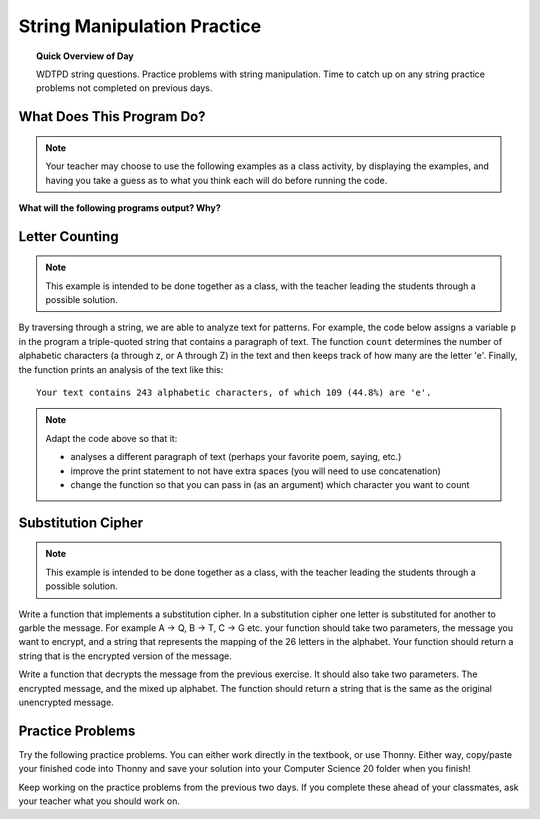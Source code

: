 .. qnum::
   :prefix: string-manipulation-practice
   :start: 1

String Manipulation Practice
==================================

.. topic:: Quick Overview of Day

    WDTPD string questions. Practice problems with string manipulation. Time to catch up on any string practice problems not completed on previous days.


.. reveal:: curriculum_addressed
    :showtitle: Curriculum Objectives Addressed In This Section

    - **CS20-CP1** Apply various problem-solving strategies to solve programming problems throughout Computer Science 20.
    - **CS20-FP1** Utilize different data types, including integer, floating point, Boolean and string, to solve programming problems.
    - **CS20-FP2** Investigate how control structures affect program flow.
    - **CS20-FP3** Construct and utilize functions to encapsulate reusable pieces of code.


What Does This Program Do?
---------------------------

.. note:: Your teacher may choose to use the following examples as a class activity, by displaying the  examples, and having you take a guess as to what you think each will do before running the code. 

**What will the following programs output? Why?**

.. activecode:: wdtpd_string_manipulation_practice_1
    :caption: What will this program print?

    fruit = "grapefruit"
    for item in fruit:
        print(item)

    # after you determine what this will print, rename the variable name item to something more helpful for understanding the loop


.. activecode:: wdtpd_string_manipulation_practice_2
    :caption: What will this program print?

    fruit = "grapefruit"
    for counter in len(fruit):
        print(fruit[item])

.. activecode:: wdtpd_string_manipulation_practice_3
    :caption: What will this program print?

    sentence = "saskatoon saskatchewan"
    for current_index in range(len(sentence)):
      if current_index % 4 == 0:
          print(sentence[current_index])

.. activecode:: wdtpd_string_manipulation_practice_4
    :caption: What will this program print?

    def foo(text):
        count = 0
        for c in text:
            if c == "a":
                count += 1
        return(count)

    print(foo("banana"))
    
    # print(foo("orange"))

.. Controlling a Turtle With Strings
.. -----------------------------------

.. By combining what we know about moving turtles on the screen, and what we have learned about traversing strings, we can now write a program that controls the movement of a turtle based on a string. For example, the string ``FF+F-FF`` might make a turtle:

.. - move forward by some distance twice in a row
.. - turn right by some angle
.. - move forward again
.. - turn left by some angle
.. - move forward twice in a row 

.. To turn a string like ``FF+F-FF`` into a set of instructions that our turtle can execute, we need to look at each character of the string, one at a time. We can do this easily with a for loop, as you can see in the following example.

.. .. activecode:: string_turtle_movement_1
    
..     import turtle

..     canvas = turtle.Screen()
..     escher = turtle.Turtle()
..     escher.speed(1)

..     instructions = "FF+F-FF"

..     for task in instructions:
..         if task == "F":
..             escher.forward(25)
..         elif task == "+":
..             escher.right(45)
..         elif task == "-":
..             escher.left(45)


.. .. note:: 

..     In the code above, try:

..     - changing the instruction string to have the turtle draw a different image
..     - adding three additional possible instruction for the turtle. Any ``B`` in the string should be interpreted as an instruction to move backwards (by the same amount as ``F`` moves forward). A ``U`` should cause the turtle to pick up it's pen (so it doesn't draw as it moves). A ``D`` should cause the turtle should put down it's pen (so that it draws as it moves).
..     - increasing the speed of the turtle
    
..     After completing the tasks above, try having the turtle use the following instruction string: ``UBBBBBBDF-F++F-F-F-F++F-F++F-F++F-F-F-F++F-F``

Letter Counting
----------------

.. note:: This example is intended to be done together as a class, with the teacher leading the students through a possible solution.

By traversing through a string, we are able to analyze text for patterns. For example, the code below assigns a variable ``p`` in the program a triple-quoted string that contains a paragraph of text. The function ``count`` determines the number of alphabetic characters (a through z, or A through Z) in the text and then keeps track of how many are the letter 'e'.  Finally, the function prints an analysis of the text like this::

    Your text contains 243 alphabetic characters, of which 109 (44.8%) are 'e'.


.. activecode:: letter_counting_demo

    def count(paragraph):
        lows = "abcdefghijklmnopqrstuvwxyz"
        ups =  "ABCDEFGHIJKLMNOPQRSTUVWXYZ"

        number_of_e = 0
        total_chars = 0
        for this_char in paragraph:
            if this_char in lows or this_char in ups:
                total_chars = total_chars + 1
                if this_char == 'e':
                    number_of_e = number_of_e + 1

        percent_with_e = (number_of_e / total_chars) * 100
        print("Your text contains", total_chars, "alphabetic characters of which", number_of_e, "(", percent_with_e, "%)", "are 'e'.")


    paragraph = '''
    "If the automobile had followed the same development cycle as the computer, a
    Rolls-Royce would today cost $100, get a million miles per gallon, and explode
    once a year, killing everyone inside."
    -Robert Cringely
    '''

    count(paragraph)

.. note:: 

    Adapt the code above so that it:

    - analyses a different paragraph of text (perhaps your favorite poem, saying, etc.)
    - improve the print statement to not have extra spaces (you will need to use concatenation)
    - change the function so that you can pass in (as an argument) which character you want to count


Substitution Cipher
--------------------

.. note:: This example is intended to be done together as a class, with the teacher leading the students through a possible solution.

Write a function that implements a substitution cipher.  In a substitution
cipher one letter is substituted for another to garble the message.  For
example A -> Q, B -> T, C -> G etc.  your function should take two
parameters, the message you want to encrypt, and a string that represents
the mapping of the 26 letters in the alphabet.  Your function should
return a string that is the encrypted version of the message.

.. activecode:: cipher_encryption_message

    def encrypt(message, cipher):
        # delete the line below and replace with your code
        return "an encrypted message"


    cipher = "badcfehgjilknmporqtsvuxwzy"

    encrypted = encrypt('hello world', cipher)
    print(encrypted)


Write a function that decrypts the message from the previous exercise.  It
should also take two parameters.  The encrypted message,
and the mixed up alphabet.  The function should return a string that is
the same as the original unencrypted message.


.. activecode:: cipher_decryption_message

    def decrypt(encrypted, cipher):
        # delete the line below and replace with your code
        return "a decrypted message"

    def encrypt(message, cipher):
        # replace this with your encrypt function from the last exercise
        return "an encrypted message"

    cipher = "badcfehgjilknmporqtsvuxwzy"

    encrypted = encrypt('hello world', cipher)
    print(encrypted)

    decrypted = decrypt(encrypted, cipher)
    print(decrypted)


.. def encrypt(message, cipher):
..     alphabet = "abcdefghijklmnopqrstuvwxyz"
..     encrypted = ''
..     for char in message:
..         if char == ' ':
..             encrypted = encrypted + ' '
..         else:
..             pos = alphabet.index(char)
..             encrypted = encrypted + cipher[pos]
..     return encrypted

.. def decrypt(encrypted, cipher):
..     alphabet = "abcdefghijklmnopqrstuvwxyz"
..     decrypted = ''
..     for char in encrypted:
..         if char == ' ':
..             decrypted = decrypted + ' '
..         else:
..             pos = cipher.index(char)
..             decrypted = decrypted + alphabet[pos]
..     return decrypted


.. cipher = "badcfehgjilknmporqtsvuxwzy"

.. encrypted = encrypt('hello world', cipher)
.. print(encrypted)

.. decrypted = decrypt(encrypted, cipher)
.. print(decrypted)


Practice Problems
------------------

Try the following practice problems. You can either work directly in the textbook, or use Thonny. Either way, copy/paste your finished code into Thonny and save your solution into your Computer Science 20 folder when you finish!

Keep working on the practice problems from the previous two days. If you complete these ahead of your classmates, ask your teacher what you should work on.